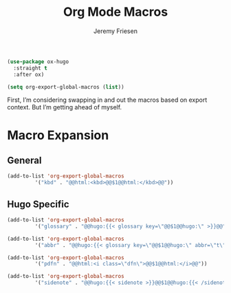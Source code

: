 # -*- org-insert-tilde-language: emacs-lisp; -*-
#+TITLE: Org Mode Macros
#+AUTHOR: Jeremy Friesen
#+EMAIL: jeremy@jeremyfriesen.com
#+STARTUP: showall
#+OPTIONS: toc:3

#+begin_src emacs-lisp
  (use-package ox-hugo
    :straight t
    :after ox)
#+end_src

#+begin_src emacs-lisp
  (setq org-export-global-macros (list))
#+end_src

First, I’m considering swapping in and out the macros based on export context.
But I’m getting ahead of myself.

* Macro Expansion

** General

#+begin_src emacs-lisp
  (add-to-list 'org-export-global-macros
	       '("kbd" . "@@html:<kbd>@@$1@@html:</kbd>@@"))
#+end_src

** Hugo Specific

#+begin_src emacs-lisp
  (add-to-list 'org-export-global-macros
	       '("glossary" . "@@hugo:{{< glossary key=\"@@$1@@hugo:\" >}}@@"))

  (add-to-list 'org-export-global-macros
	       '("abbr" . "@@hugo:{{< glossary key=\"@@$1@@hugo:\" abbr=\"t\" >}}@@"))

  (add-to-list 'org-export-global-macros
	       '("pdfn" . "@@html:<i class=\"dfn\">@@$1@@html:</i>@@"))

  (add-to-list 'org-export-global-macros
	       '("sidenote" . "@@hugo:{{< sidenote >}}@@$1@@hugo:{{< /sidenote >}}@@"))
#+end_src
